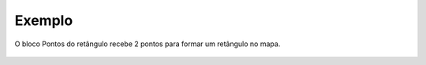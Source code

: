 Exemplo
-------

O bloco Pontos do retângulo recebe 2 pontos para formar um retângulo no mapa.

.. figure:: ../image/createLatLngBounds_exp.jpg
    :align: center
